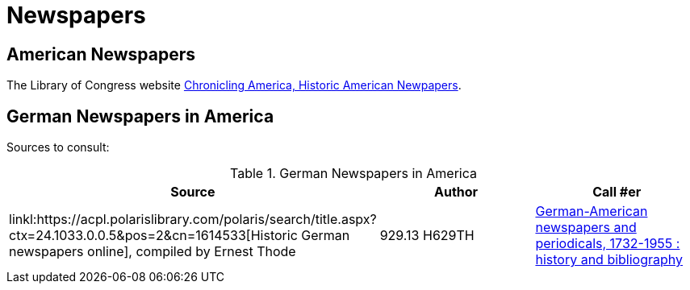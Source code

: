 = Newspapers

== American Newspapers

The Library of Congress website link:https://chroniclingamerica.loc.gov/[Chronicling America, Historic American Newpapers].

== German Newspapers in America

Sources to consult:

.German Newspapers in America
[%header]
|===
|Source|Author| Call #er

|linkl:https://acpl.polarislibrary.com/polaris/search/title.aspx?ctx=24.1033.0.0.5&pos=2&cn=1614533[Historic German newspapers online],
compiled by Ernest Thode|929.13 H629TH

|link:https://acpl.polarislibrary.com/polaris/search/title.aspx?ctx=24.1033.0.0.5&pos=1&cn=66956[German-American newspapers and periodicals,
1732-1955 : history and bibliography]| Karl J.R. Arndt and +
May E. Olson|016.071 AR6G
|===
